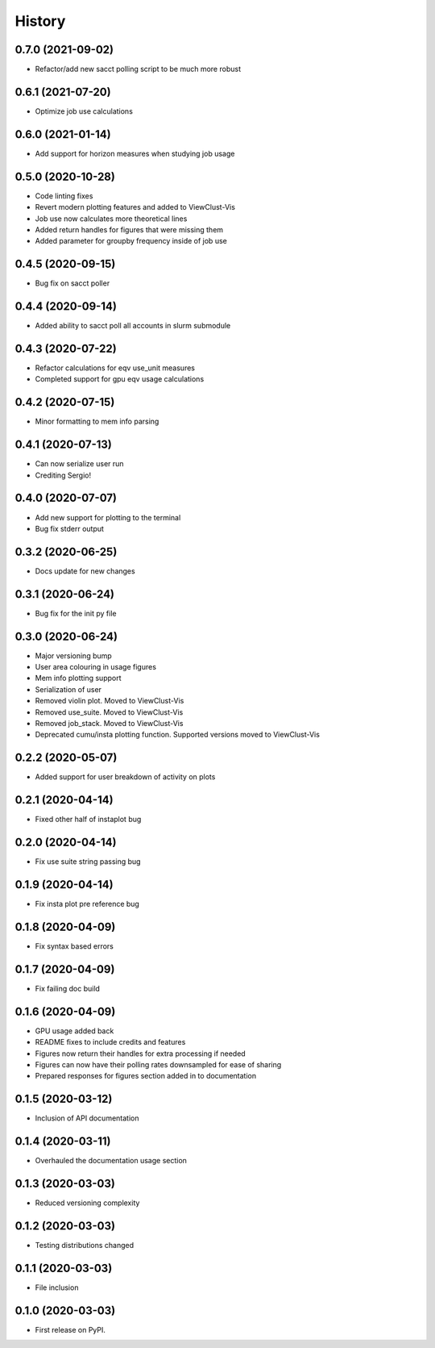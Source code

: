 =======
History
=======

0.7.0 (2021-09-02)
------------------

* Refactor/add new sacct polling script to be much more robust


0.6.1 (2021-07-20)
------------------

* Optimize job use calculations


0.6.0 (2021-01-14)
------------------

* Add support for horizon measures when studying job usage


0.5.0 (2020-10-28)
------------------

* Code linting fixes
* Revert modern plotting features and added to ViewClust-Vis
* Job use now calculates more theoretical lines
* Added return handles for figures that were missing them
* Added parameter for groupby frequency inside of job use


0.4.5 (2020-09-15)
------------------

* Bug fix on sacct poller


0.4.4 (2020-09-14)
------------------

* Added ability to sacct poll all accounts in slurm submodule


0.4.3 (2020-07-22)
------------------

* Refactor calculations for eqv use_unit measures
* Completed support for gpu eqv usage calculations


0.4.2 (2020-07-15)
------------------

* Minor formatting to mem info parsing


0.4.1 (2020-07-13)
------------------

* Can now serialize user run
* Crediting Sergio!


0.4.0 (2020-07-07)
------------------

* Add new support for plotting to the terminal
* Bug fix stderr output


0.3.2 (2020-06-25)
------------------

* Docs update for new changes


0.3.1 (2020-06-24)
------------------

* Bug fix for the init py file


0.3.0 (2020-06-24)
------------------

* Major versioning bump
* User area colouring in usage figures
* Mem info plotting support
* Serialization of user
* Removed violin plot. Moved to ViewClust-Vis
* Removed use_suite. Moved to ViewClust-Vis
* Removed job_stack. Moved to ViewClust-Vis
* Deprecated cumu/insta plotting function. Supported versions moved to ViewClust-Vis


0.2.2 (2020-05-07)
------------------

* Added support for user breakdown of activity on plots


0.2.1 (2020-04-14)
------------------

* Fixed other half of instaplot bug


0.2.0 (2020-04-14)
------------------

* Fix use suite string passing bug


0.1.9 (2020-04-14)
------------------

* Fix insta plot pre reference bug


0.1.8 (2020-04-09)
------------------

* Fix syntax based errors


0.1.7 (2020-04-09)
------------------

* Fix failing doc build


0.1.6 (2020-04-09)
------------------

* GPU usage added back
* README fixes to include credits and features
* Figures now return their handles for extra processing if needed
* Figures can now have their polling rates downsampled for ease of sharing
* Prepared responses for figures section added in to documentation


0.1.5 (2020-03-12)
------------------

* Inclusion of API documentation


0.1.4 (2020-03-11)
------------------

* Overhauled the documentation usage section


0.1.3 (2020-03-03)
------------------

* Reduced versioning complexity


0.1.2 (2020-03-03)
------------------

* Testing distributions changed


0.1.1 (2020-03-03)
------------------

* File inclusion


0.1.0 (2020-03-03)
------------------

* First release on PyPI.
